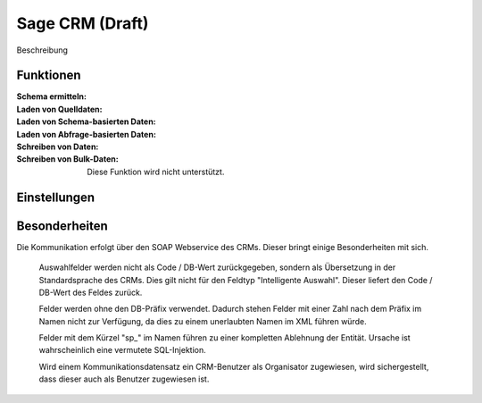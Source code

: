 ﻿Sage CRM (Draft)
========

Beschreibung

Funktionen
----------

:Schema ermitteln:

:Laden von Quelldaten:

:Laden von Schema-basierten Daten:

:Laden von Abfrage-basierten Daten:

:Schreiben von Daten:

:Schreiben von Bulk-Daten:

	Diese Funktion wird nicht unterstützt.


Einstellungen
-------------


Besonderheiten
--------------

Die Kommunikation erfolgt über den SOAP Webservice des CRMs.
Dieser bringt einige Besonderheiten mit sich.

	Auswahlfelder werden nicht als Code / DB-Wert zurückgegeben, sondern als Übersetzung in der Standardsprache des CRMs.
	Dies gilt nicht für den Feldtyp "Intelligente Auswahl". Dieser liefert den Code / DB-Wert des Feldes zurück.

	Felder werden ohne den DB-Präfix verwendet. 
	Dadurch stehen Felder mit einer Zahl nach dem Präfix im Namen nicht zur Verfügung, 
	da dies zu einem unerlaubten Namen im XML führen würde.

	Felder mit dem Kürzel "sp_" im Namen führen zu einer kompletten Ablehnung der Entität. 
	Ursache ist wahrscheinlich eine vermutete SQL-Injektion.

	Wird einem Kommunikationsdatensatz ein CRM-Benutzer als Organisator zugewiesen, wird sichergestellt, 
	dass dieser auch als Benutzer zugewiesen ist.


